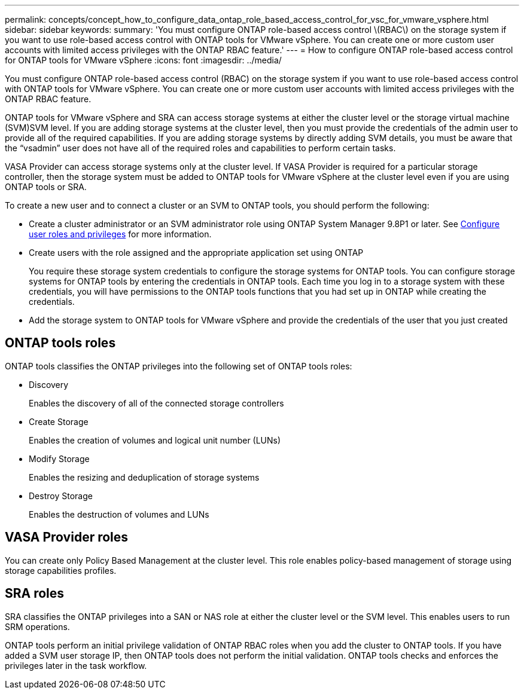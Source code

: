 ---
permalink: concepts/concept_how_to_configure_data_ontap_role_based_access_control_for_vsc_for_vmware_vsphere.html
sidebar: sidebar
keywords:
summary: 'You must configure ONTAP role-based access control \(RBAC\) on the storage system if you want to use role-based access control with ONTAP tools for VMware vSphere. You can create one or more custom user accounts with limited access privileges with the ONTAP RBAC feature.'
---
= How to configure ONTAP role-based access control for ONTAP tools for VMware vSphere
:icons: font
:imagesdir: ../media/

[.lead]
You must configure ONTAP role-based access control (RBAC) on the storage system if you want to use role-based access control with ONTAP tools for VMware vSphere. You can create one or more custom user accounts with limited access privileges with the ONTAP RBAC feature.

ONTAP tools for VMware vSphere and SRA can access storage systems at either the cluster level or the storage virtual machine (SVM)SVM level. If you are adding storage systems at the cluster level, then you must provide the credentials of the admin user to provide all of the required capabilities. If you are adding storage systems by directly adding SVM details, you must be aware that the "`vsadmin`" user does not have all of the required roles and capabilities to perform certain tasks.

VASA Provider can access storage systems only at the cluster level. If VASA Provider is required for a particular storage controller, then the storage system must be added to ONTAP tools for VMware vSphere at the cluster level even if you are using ONTAP tools or SRA.

To create a new user and to connect a cluster or an SVM to ONTAP tools, you should perform the following:

* Create a cluster administrator or an SVM administrator role using ONTAP System Manager 9.8P1 or later.
See link:../configure/task_configure_user_role_and_privileges.html[Configure user roles and privileges] for more information.

* Create users with the role assigned and the appropriate application set using ONTAP
+
You require these storage system credentials to configure the storage systems for ONTAP tools. You can configure storage systems for ONTAP tools by entering the credentials in ONTAP tools. Each time you log in to a storage system with these credentials, you will have permissions to the ONTAP tools functions that you had set up in ONTAP while creating the credentials.

* Add the storage system to ONTAP tools for VMware vSphere and provide the credentials of the user that you just created

== ONTAP tools roles

ONTAP tools classifies the ONTAP privileges into the following set of ONTAP tools roles:

* Discovery
+
Enables the discovery of all of the connected storage controllers

* Create Storage
+
Enables the creation of volumes and logical unit number (LUNs)

* Modify Storage
+
Enables the resizing and deduplication of storage systems

* Destroy Storage
+
Enables the destruction of volumes and LUNs

== VASA Provider roles

You can create only Policy Based Management at the cluster level. This role enables policy-based management of storage using storage capabilities profiles.

== SRA roles

SRA classifies the ONTAP privileges into a SAN or NAS role at either the cluster level or the SVM level. This enables users to run SRM operations.

ONTAP tools perform an initial privilege validation of ONTAP RBAC roles when you add the cluster to ONTAP tools. If you have added a SVM user storage IP, then ONTAP tools does not perform the initial validation. ONTAP tools checks and enforces the privileges later in the task workflow.
